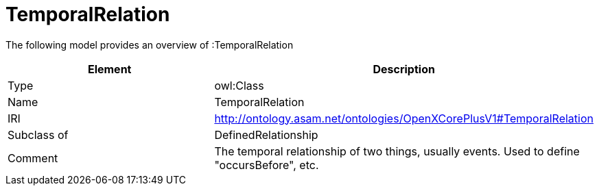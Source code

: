 // This file was created automatically by title Untitled No version .
// DO NOT EDIT!

= TemporalRelation

//Include information from owl files

The following model provides an overview of :TemporalRelation

|===
|Element |Description

|Type
|owl:Class

|Name
|TemporalRelation

|IRI
|http://ontology.asam.net/ontologies/OpenXCorePlusV1#TemporalRelation

|Subclass of
|DefinedRelationship

|Comment
|The temporal relationship of two things, usually events. Used to define "occursBefore", etc.

|===